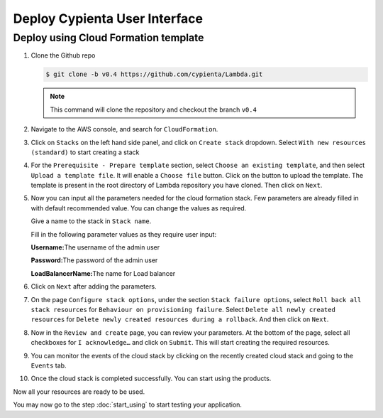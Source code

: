 Deploy Cypienta User Interface
==============================

Deploy using Cloud Formation template
-------------------------------------

1.  Clone the Github repo 

    .. code-block:: shell

        $ git clone -b v0.4 https://github.com/cypienta/Lambda.git
    
    .. note::
        This command will clone the repository and checkout the branch ``v0.4``

2.  Navigate to the AWS console, and search for ``CloudFormation``.

3.  Click on ``Stacks`` on the left hand side panel, and click on ``Create stack`` dropdown. Select ``With new resources (standard)`` to start creating a stack

    .. image:: resources/create_stack_start.png
        :alt: Subscribe to technique detector
        :align: center

4.  For the ``Prerequisite - Prepare template`` section, select ``Choose an existing template``, and then select ``Upload a template file``. It will enable a ``Choose file`` button. Click on the button to upload the template. The template is present in the root directory of Lambda repository you have cloned. Then click on ``Next``.

    .. image:: resources/upload_template_file.png
        :alt: Subscribe to technique detector
        :align: center

5.  Now you can input all the parameters needed for the cloud formation stack. Few parameters are already filled in with default recommended value. You can change the values as required.
    
    Give a name to the stack in ``Stack name``.

    Fill in the following parameter values as they require user input:

    **Username:**\ The username of the admin user

    **Password:**\ The password of the admin user

    **LoadBalancerName:**\ The name for Load balancer


6.  Click on ``Next`` after adding the parameters.

7.  On the page ``Configure stack options``, under the section ``Stack
    failure options``, select ``Roll back all stack resources`` for
    ``Behaviour on provisioning failure``. Select ``Delete all newly
    created resources`` for ``Delete newly created resources during a
    rollback``. And then click on ``Next``.

8.  Now in the ``Review and create`` page, you can review your parameters.
    At the bottom of the page, select all checkboxes for ``I
    acknowledge…`` and click on ``Submit``. This will start creating the
    required resources.

9.  You can monitor the events of the cloud stack by clicking on the
    recently created cloud stack and going to the ``Events`` tab.

10. Once the cloud stack is completed successfully. You can start using
    the products.

Now all your resources are ready to be used.

You may now go to the step :doc:`start_using` to start testing
your application.
